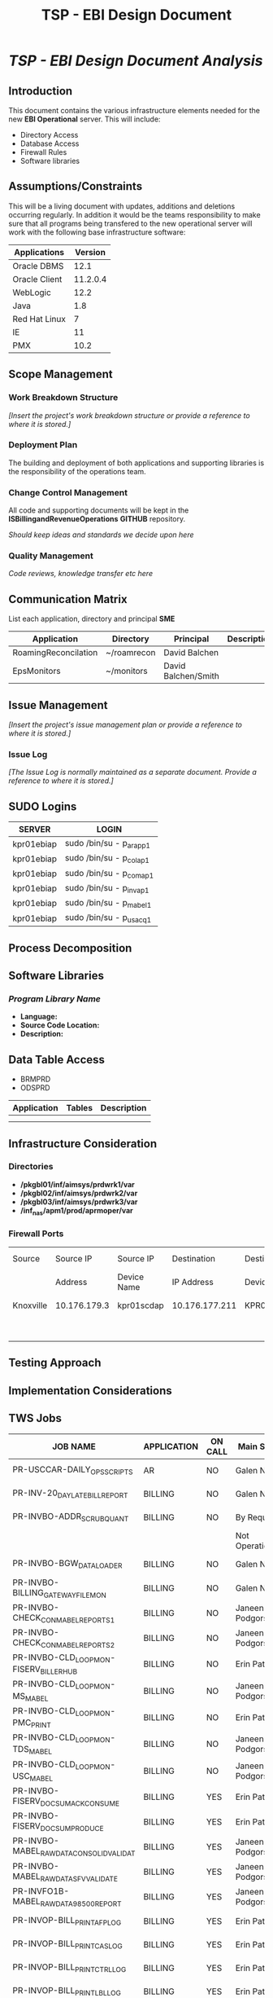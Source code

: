 #+STARTUP: overview
#+OPTIONS: d:nil
#+OPTIONS: toc:nil
#+TAGS: Presentation(p)  noexport(n) Documentation(d) taskjuggler_project(t) taskjuggler_resource(r) 
#+DRAWERS: PICTURE CLOSET 
#+PROPERTY: allocate_ALL dev doc test
#+COLUMNS: %30ITEM(Task) %Effort %allocate %BLOCKER %ORDERED
#+STARTUP: hidestars hideblocks 
#+LaTeX_CLASS_OPTIONS: [12pt,twoside]
#+LATEX_HEADER: \usepackage{lscape} 
#+LATEX_HEADER: \usepackage{fancyhdr} 
#+LATEX_HEADER: \usepackage{multirow}
#+LATEX_HEADER: \usepackage{multicol}
#+BEGIN_LaTeX
\pagenumbering{}
#+END_LaTeX 
#+TITLE: TSP - EBI Design Document
#+BEGIN_LaTeX
\newpage
\clearpage
%\addtolength{\oddsidemargin}{-.25in}
\addtolength{\oddsidemargin}{-.5in}
\addtolength{\evensidemargin}{-01.25in}
\addtolength{\textwidth}{1.4in}
\addtolength{\topmargin}{-1.25in}
\addtolength{\textheight}{2.45in}
\setcounter{tocdepth}{3}
\vspace*{1cm} 
% \newpage
\pagenumbering{roman}
\setcounter{tocdepth}{3}
\pagestyle{fancy}
\fancyhf[ROF,LEF]{\bf\thepage}
\fancyhf[C]{}

#+END_LaTeX
:CLOSET:
 : Hours #+PROPERTY: Effort_ALL 0.125 0.25 0.375 0.50 0.625 .75  0.875 1
 : Days  #+PROPERTY: Effort_ALL 1.00 2.00 3.00 4.00 5.00 6.00 7.00 8.00 9.00
 : weeks #+PROPERTY: Effort_ALL 5.00 10.00 15.00 20.00 25.00 30.00 35.00 40.00 45.00
 : Add a Picture
 :   #+ATTR_LaTeX: width=13cm
 :   [[file:example_picture.png]]

 : New Page
 : \newpage
:END:
#+TOC: headlines 2
#+BEGIN_LaTeX
\newpage
\pagenumbering{arabic}
#+END_LaTeX

* /TSP - EBI Design Document Analysis/
** Introduction
   This document contains the various infrastructure elements needed for the new *EBI Operational* server. This will include:
   - Directory Access
   - Database Access
   - Firewall Rules
   - Software libraries
** Assumptions/Constraints
   This will be a living document with updates, additions and deletions occurring regularly. 
   In addition it would be the teams responsibility to make sure that all programs being transfered to the 
   new operational server will work with the following base infrastructure software:

       |---------------+----------|
       | Applications  |  Version |
       |---------------+----------|
       | Oracle DBMS   |     12.1 |
       | Oracle Client | 11.2.0.4 |
       | WebLogic      |     12.2 |
       | Java          |      1.8 |
       | Red Hat Linux |        7 |
       | IE            |       11 |
       | PMX           |     10.2 |
       |---------------+----------|

** Scope Management
*** Work Breakdown Structure
    /[Insert the project's work breakdown structure or provide a reference to where it is stored.]/
*** Deployment Plan
    The building and deployment of both applications and supporting libraries is the responsibility of the operations team.
*** Change Control Management
    All code and supporting documents will be kept in the *ISBillingandRevenueOperations* *GITHUB* repository. 

    /Should keep ideas and standards we decide upon here/
 
*** Quality Management
    /Code reviews, knowledge transfer etc here/

** Communication Matrix
   List each application, directory and principal *SME*
|----------------------+-------------+---------------------+-------------|
| Application          | Directory   | Principal           | Description |
|----------------------+-------------+---------------------+-------------|
| RoamingReconcilation | ~/roamrecon | David Balchen       |             |
| EpsMonitors          | ~/monitors  | David Balchen/Smith |             |
|----------------------+-------------+---------------------+-------------|

** Issue Management
   /[Insert the project's issue management plan or provide a reference to where it is stored.]/
*** Issue Log
    /[The Issue Log is normally maintained as a separate document. Provide a reference to where it is stored.]/

** SUDO Logins
   #+ATTR_LaTeX: :environment longtable :align l|l
    |------------+-------------------------|
    | *SERVER*   | *LOGIN*                 |
    |------------+-------------------------|
    | kpr01ebiap | sudo /bin/su - p_arapp1 |
    | kpr01ebiap | sudo /bin/su - p_colap1 |
    | kpr01ebiap | sudo /bin/su - p_comap1 |
    | kpr01ebiap | sudo /bin/su - p_invap1 |
    | kpr01ebiap | sudo /bin/su - p_mabel1 |
    | kpr01ebiap | sudo /bin/su - p_usacq1 |
    |------------+-------------------------|
#+BEGIN_LaTeX
\normalsize
#+END_LaTeX
** Process Decomposition


** Software Libraries
*** /Program Library Name/
    - *Language:*
    - *Source Code Location:*
    - *Description:*

** Data Table Access
   - BRMPRD
   - ODSPRD
|-------------+--------+-------------|
| Application | Tables | Description |
|-------------+--------+-------------|
|             |        |             |
|             |        |             |
|-------------+--------+-------------|

** Infrastructure Consideration
*** Directories
    - */pkgbl01/inf/aimsys/prdwrk1/var*
    - */pkgbl02/inf/aimsys/prdwrk2/var*
    - */pkgbl03/inf/aimsys/prdwrk3/var*
    - */inf_nas/apm1/prod/aprmoper/var*
*** Firewall Ports 
#+BEGIN_LaTeX
\footnotesize
#+END_LaTeX
#+ATTR_LaTeX: :environment longtable :align l|l|l|l|l|l|l|l
|-----------+--------------+-------------+----------------+-------------+------+----------+-------------------------|
| Source    | Source IP    | Source IP   | Destination    | Destination | Port | Protocol | Bi-Directional? (Y/N)   |
|           | Address      | Device Name | IP Address     | Device      |      |          |                         |
|-----------+--------------+-------------+----------------+-------------+------+----------+-------------------------|
| Knoxville | 10.176.179.3 | kpr01scdap  | 10.176.177.211 | KPR01EBIAP  | 8999 | TCP      | 2 way communication     |
|           |              |             |                |             |      |          | between the two servers |
|-----------+--------------+-------------+----------------+-------------+------+----------+-------------------------|
#+BEGIN_LaTeX
\normalsize
#+END_LaTeX

** Testing Approach
** Implementation Considerations
   
** TWS Jobs
#+BEGIN_LaTeX
\newpage 
\begin{landscape}  
#+END_LaTeX
#+BEGIN_LaTeX
\footnotesize
#+END_LaTeX
#+ATTR_LaTeX: :environment longtable :align l|l|l|l|l|l|l
|------------------------------------------+---------------+-----------+------------------+------------------+----------------+----------------|
| *JOB NAME*                               | *APPLICATION* | *ON CALL* | *Main SME*       | *Back Up SME*    | *Main SME*     | *Back Up SME*  |
|------------------------------------------+---------------+-----------+------------------+------------------+----------------+----------------|
| PR-USCCAR-DAILY_OPS_SCRIPTS              | AR            | NO        | Galen Niu        | Bruce Ferguson   | Progyan Sharma | Dan Lee        |
| PR-INV-20_DAY_LATE_BILL_REPORT           | BILLING       | NO        | Galen Niu        | Bruce Ferguson   | Dan Lee        | Progyan Sharma |
| PR-INVBO-ADDR_SCRUB_QUANT                | BILLING       | NO        | By Request       | By Request       | Jacob Ray      | Dan Lee        |
|                                          |               |           | Not Operational  | Not Operational  |                |                |
| PR-INVBO-BGW_DATA_LOADER                 | BILLING       | NO        | Galen Niu        | Bruce Ferguson   | Dan Lee        | Progyan Sharma |
| PR-INVBO-BILLING_GATEWAY_FILE_MON        | BILLING       | NO        | Galen Niu        | Bruce Ferguson   | Dan Lee        | Progyan Sharma |
| PR-INVBO-CHECK_CON_MABEL_REPORTS1        | BILLING       | NO        | Janeen Podgorski | Suma Mahankali   | Jacob Ray      | Dan Lee        |
| PR-INVBO-CHECK_CON_MABEL_REPORTS2        | BILLING       | NO        | Janeen Podgorski | Suma Mahankali   | Jacob Ray      | Dan Lee        |
| PR-INVBO-CLD_LOOP_MON-FISERV_BILLERHUB   | BILLING       | NO        | Erin Patrick     | Janeen Podgorski | Dan Lee        | Progyan Sharma |
| PR-INVBO-CLD_LOOP_MON-MS_MABEL           | BILLING       | NO        | Janeen Podgorski | Galen            | Dan Lee        | Progyan Sharma |
| PR-INVBO-CLD_LOOP_MON-PMC_PRINT          | BILLING       | NO        | Erin Patrick     | Janeen Podgorski | Dan Lee        | Progyan Sharma |
| PR-INVBO-CLD_LOOP_MON-TDS_MABEL          | BILLING       | NO        | Janeen Podgorski | Galen Niu        | Dan Lee        | Progyan Sharma |
| PR-INVBO-CLD_LOOP_MON-USC_MABEL          | BILLING       | NO        | Janeen Podgorski | Galen Niu        | Jacob Ray      | Dan Lee        |
| PR-INVBO-FISERV_DOC_SUM_ACK_CONSUME      | BILLING       | YES       | Erin Patrick     | Janeen Podgorski | Dan Lee        | Progyan Sharma |
| PR-INVBO-FISERV_DOC_SUM_PRODUCE          | BILLING       | YES       | Erin Patrick     | Janeen Podgorski | Dan Lee        | Progyan Sharma |
| PR-INVBO-MABEL_RAW_DATA_CONSOLID_VALIDAT | BILLING       | YES       | Janeen Podgorski | Suma Mahankali   | Jacob Ray      | Dan Lee        |
| PR-INVBO-MABEL_RAW_DATA_SFV_VALIDATE     | BILLING       | YES       | Janeen Podgorski | Suma Mahankali   | Jacob Ray      | Dan Lee        |
| PR-INVFO1B-MABEL_RAW_DATA_98500_REPORT   | BILLING       | YES       | Janeen Podgorski | Suma Mahankali   | Dan Lee        | Jacob Ray      |
| PR-INVOP-BILL_PRINT_AFP_LOG              | BILLING       | YES       | Erin Patrick     | Janeen Podgorski | Dan Lee        | Progyan Sharma |
| PR-INVOP-BILL_PRINT_CAS_LOG              | BILLING       | YES       | Erin Patrick     | Janeen Podgorski | Dan Lee        | Progyan Sharma |
| PR-INVOP-BILL_PRINT_CTRL_LOG             | BILLING       | YES       | Erin Patrick     | Janeen Podgorski | Dan Lee        | Progyan Sharma |
| PR-INVOP-BILL_PRINT_LBL_LOG              | BILLING       | YES       | Erin Patrick     | Janeen Podgorski | Dan Lee        | Progyan Sharma |
| PR-INVOP-BILL_PRINT_MLSTRM_LOG           | BILLING       | YES       | Erin Patrick     | Janeen Podgorski | Dan Lee        | Progyan Sharma |
| PR-INVRPT-SOX_1043                       | BILLING       | NO        | Erin Patrick     | Suma Mahankali   | Dave Smith     | Kirk Conley    |
| PR-BOD-S2B_CREATE_WEDO_ARCH              | RA            | NO        | Dave Smith       | Kirk Conley      | Dave Balchen   | Dave Smith     |
| PR-BOD-S2B_TO_WEDO                       | RA            | NO        | Dave Smith       | Kirk Conley      | Dave Balchen   | Dave Smith     |
| PR-BOD-STOLEN_DEVICE_USAGE_RPT           | RA            | NO        | Dave Smith       | Kirk Conley      | Dave Balchen   | Dave Smith     |
|------------------------------------------+---------------+-----------+------------------+------------------+----------------+----------------|

#+BEGIN_LaTeX
\normalsize
#+END_LaTeX

* Schedule/Time Management		       :noexport:taskjuggler_project:
* Wish List
  - [ ] Sendmail in relay mode
  - [ ] Websegrver
